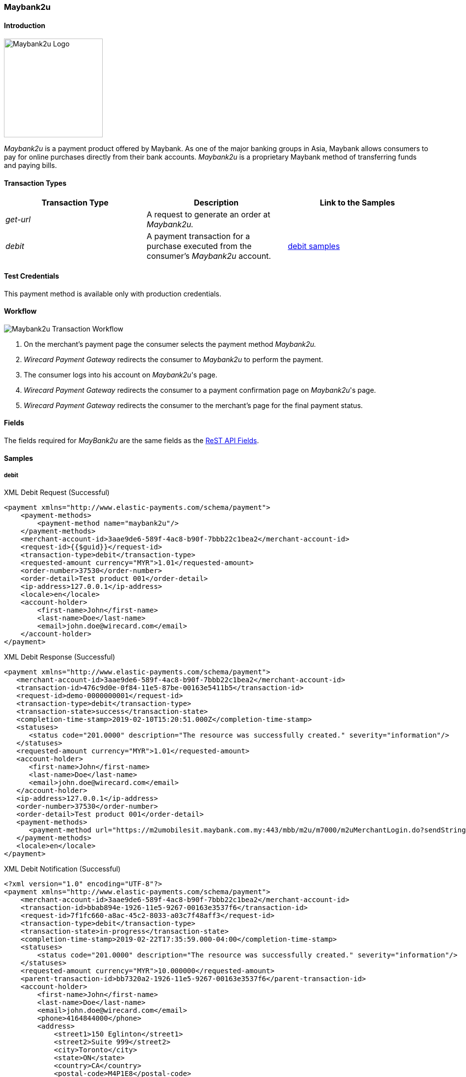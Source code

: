 [#Maybank2u]
=== Maybank2u

[#Maybank2u_Introduction]
==== Introduction
[.clearfix]
--
[.right]
image::images/11-15-maybank2u/maybank2u-logo.png[Maybank2u Logo, width=200]

_Maybank2u_ is a payment product offered by Maybank. As one of the major
banking groups in Asia, Maybank allows consumers to pay for online
purchases directly from their bank accounts. _Maybank2u_ is a proprietary
Maybank method of transferring funds and paying bills.
--

[#Maybank2u_TransactionTypes]
==== Transaction Types

[cols="e,,"]
|===
|Transaction Type |Description                                    |Link to the Samples

|get-url          |A request to generate an order at _Maybank2u._ | 
|debit            |A payment transaction for a purchase executed from the consumer's _Maybank2u_ account. |<<Maybank2u_Samples_debit, debit samples>>
|===

[#Maybank2u_TestCredentials]
==== Test Credentials

This payment method is available only with production credentials.

[#Maybank2u_Workflow]
==== Workflow

image::images/11-15-maybank2u/maybank2u-workflow.png[Maybank2u Transaction Workflow]

. On the merchant's payment page the consumer selects the payment
method _Maybank2u._
. _Wirecard Payment Gateway_ redirects the consumer to _Maybank2u_ to
perform the payment. 
. The consumer logs into his account on _Maybank2u_'s page.
. _Wirecard Payment Gateway_ redirects the consumer to a payment
confirmation page on _Maybank2u_'s page. 
. _Wirecard Payment Gateway_ redirects the consumer to the merchant's
page for the final payment status.

//-

[#Maybank2u_Fields]
==== Fields

The fields required for _MayBank2u_ are the same fields as
the <<RestApi_Fields, ReST API Fields>>.

[#Maybank2u_Samples]
==== Samples

[#Maybank2u_Samples_debit]
===== debit

.XML Debit Request (Successful)
[source,xml]
----
<payment xmlns="http://www.elastic-payments.com/schema/payment">
    <payment-methods>
        <payment-method name="maybank2u"/>
    </payment-methods>
    <merchant-account-id>3aae9de6-589f-4ac8-b90f-7bbb22c1bea2</merchant-account-id>
    <request-id>{{$guid}}</request-id>
    <transaction-type>debit</transaction-type>
    <requested-amount currency="MYR">1.01</requested-amount>
    <order-number>37530</order-number>
    <order-detail>Test product 001</order-detail>
    <ip-address>127.0.0.1</ip-address>
    <locale>en</locale>
    <account-holder>
        <first-name>John</first-name>
        <last-name>Doe</last-name>
        <email>john.doe@wirecard.com</email>
    </account-holder>
</payment>
----

.XML Debit Response (Successful)
[source,xml]
----
<payment xmlns="http://www.elastic-payments.com/schema/payment">
   <merchant-account-id>3aae9de6-589f-4ac8-b90f-7bbb22c1bea2</merchant-account-id>
   <transaction-id>476c9d0e-0f84-11e5-87be-00163e5411b5</transaction-id>
   <request-id>demo-0000000001</request-id>
   <transaction-type>debit</transaction-type>
   <transaction-state>success</transaction-state>
   <completion-time-stamp>2019-02-10T15:20:51.000Z</completion-time-stamp>
   <statuses>
      <status code="201.0000" description="The resource was successfully created." severity="information"/>
   </statuses>
   <requested-amount currency="MYR">1.01</requested-amount>
   <account-holder>
      <first-name>John</first-name>
      <last-name>Doe</last-name>
      <email>john.doe@wirecard.com</email>
   </account-holder>
   <ip-address>127.0.0.1</ip-address>
   <order-number>37530</order-number>
   <order-detail>Test product 001</order-detail>
   <payment-methods>
      <payment-method url="https://m2umobilesit.maybank.com.my:443/mbb/m2u/m7000/m2uMerchantLogin.do?sendString=Login$1KY$1$1.01$1$71499379314504$1$demo-00000000010$https://mas-sandbox-engine.thesolution.com/engine/rest/epp/maybank/payments/" name="maybank2u"/>
   </payment-methods>
   <locale>en</locale>
</payment>
----

.XML Debit Notification (Successful)
[source,xml]
----
<?xml version="1.0" encoding="UTF-8"?>
<payment xmlns="http://www.elastic-payments.com/schema/payment">
    <merchant-account-id>3aae9de6-589f-4ac8-b90f-7bbb22c1bea2</merchant-account-id>
    <transaction-id>bbab894e-1926-11e5-9267-00163e3537f6</transaction-id>
    <request-id>7f1fc660-a8ac-45c2-8033-a03c7f48aff3</request-id>
    <transaction-type>debit</transaction-type>
    <transaction-state>in-progress</transaction-state>
    <completion-time-stamp>2019-02-22T17:35:59.000-04:00</completion-time-stamp>
    <statuses>
        <status code="201.0000" description="The resource was successfully created." severity="information"/>
    </statuses>
    <requested-amount currency="MYR">10.000000</requested-amount>
    <parent-transaction-id>bb7320a2-1926-11e5-9267-00163e3537f6</parent-transaction-id>
    <account-holder>
        <first-name>John</first-name>
        <last-name>Doe</last-name>
        <email>john.doe@wirecard.com</email>
        <phone>4164844000</phone>
        <address>
            <street1>150 Eglinton</street1>
            <street2>Suite 999</street2>
            <city>Toronto</city>
            <state>ON</state>
            <country>CA</country>
            <postal-code>M4P1E8</postal-code>
        </address>
    </account-holder>
    <ip-address/>
    <order-number>PO98U457Z</order-number>
    <order-detail>Mission Impossible Box DVD Set</order-detail>
    <notifications>
        <notification url="http://requestb.in/1dwrbln1"/>
    </notifications>
    <payment-methods>
        <payment-method name="maybank2u"/>
    </payment-methods>
    <api-id>---</api-id>
    <Signature xmlns="http://www.w3.org/2000/09/xmldsig#">
        <SignedInfo>
            <CanonicalizationMethod Algorithm="http://www.w3.org/TR/2001/REC-xml-c14n-20010315"/>
            <SignatureMethod Algorithm="http://www.w3.org/2000/09/xmldsig#rsa-sha1"/>
            <Reference URI="">
                <Transforms>
                    <Transform Algorithm="http://www.w3.org/2000/09/xmldsig#enveloped-signature"/>
                </Transforms>
                <DigestMethod Algorithm="http://www.w3.org/2000/09/xmldsig#sha1"/>
                <DigestValue>tuellMpzUg+KYUNriRAr73ucs58=</DigestValue>
            </Reference>
        </SignedInfo>
        <SignatureValue>Cj6szp1KWGEaXxohtqTYb5/OOIkrH9MOWurPZHGOFIfI0RjavcY0clymSen12ZpUmi4D/LVDpCPI
l91zpSWBkBMw1D6nwc65H2XtiO1ezUB4ehpBjlI75mwSeydL44nWlW/3iSODqg8iumnyAjh9peI2
iEJe3bAmwItcXq1zw06NfkPBrHEulRKnKv6WZ3vtVbqB3KjLsZGCs7bpr3x9UcGduqqAwQwRBsKl
hVS81C/xVVh4yKGeLtLCDYzH63qdds3+WXFelQ3t9ZGOQwsi5gNPJa1HbYJ3u/qzBwUX2DUjKXd8
eXW7IbiE7tJtTFzgdD2dgbslz7Zo1NmWJuo9DA==</SignatureValue>
        <KeyInfo>
            <X509Data>
                <X509SubjectName>CN=Manoj Sahu,OU=Operations,O=Wirecard Elastic Payments,L=Toronto,ST=ON,C=CA</X509SubjectName>
                <X509Certificate>MIIDcDCCAligAwIBAgIETgQWGTANBgkqhkiG9w0BAQUFADB6MQswCQYDVQQGEwJDQTELMAkGA1UE
CBMCT04xEDAOBgNVBAcTB1Rvcm9udG8xIjAgBgNVBAoTGVdpcmVjYXJkIEVsYXN0aWMgUGF5bWVu
dHMxEzARBgNVBAsTCk9wZXJhdGlvbnMxEzARBgNVBAMTCk1hbm9qIFNhaHUwHhcNMTEwNjI0MDQ0
NDA5WhcNMTQwMzIwMDQ0NDA5WjB6MQswCQYDVQQGEwJDQTELMAkGA1UECBMCT04xEDAOBgNVBAcT
B1Rvcm9udG8xIjAgBgNVBAoTGVdpcmVjYXJkIEVsYXN0aWMgUGF5bWVudHMxEzARBgNVBAsTCk9w
ZXJhdGlvbnMxEzARBgNVBAMTCk1hbm9qIFNhaHUwggEiMA0GCSqGSIb3DQEBAQUAA4IBDwAwggEK
AoIBAQCc8rTt4N5fNeVzlsRgOXKDE2YUSfJx7xXBozFZ3Vh3XQyy3IpIuEfZz7004k4HeonfTxCN
etBvJ9rgNc0Cxrk/euMj3pOUrE9WYN2eAXC0r5pUIAZhIAnSxUSaIF3JKBxf7gDAik5d8RT5HaJV
4n5cXJQ/uhAEYU3EGN/74UrD2UsOYD3VBXTJS5VgSi/c3IyLwhDbYIyU6j4fMKyHIlAMGzW7VgKD
2pqu6BRysqUVdEEAvW2OmyVqGVyPkm87EiHSMMSar3CvYYxYqBN2KBUjabkvnRWbIzyQuyUyDeUb
QmhVQKL0WlMb5ev65m2VjGyDTGL5jfB14rSXRMGzeJ+LAgMBAAEwDQYJKoZIhvcNAQEFBQADggEB
ADgkuN/e2IFy7JXdbjNJbKBd3HLvFvK87dv8qQ+HK4qfCxYXh6aYhbKHJSA6C2pbOD3HBXoyovZr
mk/KqOyUL+unVcR+APjxX4KP25sdkplgmeQ47CWxtKAHZUTtWwAVI/WhsX89SSucBfIS5TJ54e7m
02qvGoK8UA/IRbIQ6DZ9hEKV5VQKiMx3ubwwHGXfOWz2fKmeZBuTeY+HiTEH8KCHpfw2j8G+dDgU
jlp9LvjVNmJzfNBBk1Si0d/rhXmMzVSKj08tp1sPRK0/sJtJZBzQajpnsZ9NFfoJNdG13AzYwDP3
x/QspK0jYn1KZw1qz524VWoQoueR8Xj30A2jntA=</X509Certificate>
            </X509Data>
        </KeyInfo>
    </Signature>
</payment>
----

.XML Debit Request (Failure)
[source,xml]
----
<payment xmlns="http://www.elastic-payments.com/schema/payment">
    <payment-methods>
        <payment-method name="maybank2u"/>
    </payment-methods>
    <merchant-account-id>3aae9de6-589f-4ac8-b90f-7bbb22c1bea2</merchant-account-id>
    <request-id>{{$guid}}</request-id>
    <transaction-type>debit</transaction-type>
</payment>
----

.XML Debit Response (Failure)
[source,xml]
----
<?xml version="1.0" encoding="UTF-8" standalone="yes"?>
<payment xmlns="http://www.elastic-payments.com/schema/payment">
    <merchant-account-id>3aae9de6-589f-4ac8-b90f-7bbb22c1bea2</merchant-account-id>
    <request-id>demo-111111111111111111111</request-id>
    <transaction-type>debit</transaction-type>
    <transaction-state>failed</transaction-state>
    <statuses>
        <status code="400.1011" description="The Requested Amount has not been provided.  Please check your input and try again." severity="error"/>
    </statuses>
    <payment-methods>
        <payment-method name="maybank2u"/>
    </payment-methods>
</payment>
----

.XML Debit Notification (Failure)
[source,xml]
----
<?xml version="1.0" encoding="UTF-8"?>
<payment xmlns="http://www.elastic-payments.com/schema/payment">
    <merchant-account-id>3aae9de6-589f-4ac8-b90f-7bbb22c1bea2</merchant-account-id>
    <transaction-id>ac276887-b3f5-4d69-a397-ee07cf592f78</transaction-id>
    <request-id>a31c5a90-5dd0-42f7-85be-506bffa8eaaa</request-id>
    <transaction-type>debit</transaction-type>
    <transaction-state>failed</transaction-state>
    <completion-time-stamp>2019-02-22T17:35:59.000-04:00</completion-time-stamp>
    <statuses>
        <status code="500.1087" description="maybank2u%3AThe+connection+to+the+provider+was+never+made+and+timed+out.++Please+try+again+later." severity="error"/>
    </statuses>
    <requested-amount currency="MYR">10.000000</requested-amount>
    <parent-transaction-id>bb7320a2-1926-11e5-9267-00163e3537f6</parent-transaction-id>
    <account-holder>
        <first-name>John</first-name>
        <last-name>Doe</last-name>
        <email>john.doe@wirecard.com</email>
        <phone>4164844000</phone>
        <address>
            <street1>150 Eglinton</street1>
            <street2>Suite 999</street2>
            <city>Toronto</city>
            <state>ON</state>
            <country>CA</country>
            <postal-code>M4P1E8</postal-code>
        </address>
    </account-holder>
    <ip-address/>
    <order-number>PO98U457Z</order-number>
    <order-detail>Mission Impossible Box DVD Set</order-detail>
    <notifications>
        <notification url="http://requestb.in/1dwrbln1"/>
    </notifications>
    <payment-methods>
        <payment-method name="maybank2u"/>
    </payment-methods>
    <api-id>---</api-id>
    <Signature xmlns="http://www.w3.org/2000/09/xmldsig#">
        <SignedInfo>
            <CanonicalizationMethod Algorithm="http://www.w3.org/TR/2001/REC-xml-c14n-20010315"/>
            <SignatureMethod Algorithm="http://www.w3.org/2000/09/xmldsig#rsa-sha1"/>
            <Reference URI="">
                <Transforms>
                    <Transform Algorithm="http://www.w3.org/2000/09/xmldsig#enveloped-signature"/>
                </Transforms>
                <DigestMethod Algorithm="http://www.w3.org/2000/09/xmldsig#sha1"/>
                <DigestValue>tuellMpzUg+KYUNriRAr73ucs58=</DigestValue>
            </Reference>
        </SignedInfo>
        <SignatureValue>Cj6szp1KWGEaXxohtqTYb5/OOIkrH9MOWurPZHGOFIfI0RjavcY0clymSen12ZpUmi4D/LVDpCPI
l91zpSWBkBMw1D6nwc65H2XtiO1ezUB4ehpBjlI75mwSeydL44nWlW/3iSODqg8iumnyAjh9peI2
iEJe3bAmwItcXq1zw06NfkPBrHEulRKnKv6WZ3vtVbqB3KjLsZGCs7bpr3x9UcGduqqAwQwRBsKl
hVS81C/xVVh4yKGeLtLCDYzH63qdds3+WXFelQ3t9ZGOQwsi5gNPJa1HbYJ3u/qzBwUX2DUjKXd8
eXW7IbiE7tJtTFzgdD2dgbslz7Zo1NmWJuo9DA==</SignatureValue>
        <KeyInfo>
            <X509Data>
                <X509SubjectName>CN=Manoj Sahu,OU=Operations,O=Wirecard Elastic Payments,L=Toronto,ST=ON,C=CA</X509SubjectName>
                <X509Certificate>MIIDcDCCAligAwIBAgIETgQWGTANBgkqhkiG9w0BAQUFADB6MQswCQYDVQQGEwJDQTELMAkGA1UE
CBMCT04xEDAOBgNVBAcTB1Rvcm9udG8xIjAgBgNVBAoTGVdpcmVjYXJkIEVsYXN0aWMgUGF5bWVu
dHMxEzARBgNVBAsTCk9wZXJhdGlvbnMxEzARBgNVBAMTCk1hbm9qIFNhaHUwHhcNMTEwNjI0MDQ0
NDA5WhcNMTQwMzIwMDQ0NDA5WjB6MQswCQYDVQQGEwJDQTELMAkGA1UECBMCT04xEDAOBgNVBAcT
B1Rvcm9udG8xIjAgBgNVBAoTGVdpcmVjYXJkIEVsYXN0aWMgUGF5bWVudHMxEzARBgNVBAsTCk9w
ZXJhdGlvbnMxEzARBgNVBAMTCk1hbm9qIFNhaHUwggEiMA0GCSqGSIb3DQEBAQUAA4IBDwAwggEK
AoIBAQCc8rTt4N5fNeVzlsRgOXKDE2YUSfJx7xXBozFZ3Vh3XQyy3IpIuEfZz7004k4HeonfTxCN
etBvJ9rgNc0Cxrk/euMj3pOUrE9WYN2eAXC0r5pUIAZhIAnSxUSaIF3JKBxf7gDAik5d8RT5HaJV
4n5cXJQ/uhAEYU3EGN/74UrD2UsOYD3VBXTJS5VgSi/c3IyLwhDbYIyU6j4fMKyHIlAMGzW7VgKD
2pqu6BRysqUVdEEAvW2OmyVqGVyPkm87EiHSMMSar3CvYYxYqBN2KBUjabkvnRWbIzyQuyUyDeUb
QmhVQKL0WlMb5ev65m2VjGyDTGL5jfB14rSXRMGzeJ+LAgMBAAEwDQYJKoZIhvcNAQEFBQADggEB
ADgkuN/e2IFy7JXdbjNJbKBd3HLvFvK87dv8qQ+HK4qfCxYXh6aYhbKHJSA6C2pbOD3HBXoyovZr
mk/KqOyUL+unVcR+APjxX4KP25sdkplgmeQ47CWxtKAHZUTtWwAVI/WhsX89SSucBfIS5TJ54e7m
02qvGoK8UA/IRbIQ6DZ9hEKV5VQKiMx3ubwwHGXfOWz2fKmeZBuTeY+HiTEH8KCHpfw2j8G+dDgU
jlp9LvjVNmJzfNBBk1Si0d/rhXmMzVSKj08tp1sPRK0/sJtJZBzQajpnsZ9NFfoJNdG13AzYwDP3
x/QspK0jYn1KZw1qz524VWoQoueR8Xj30A2jntA=</X509Certificate>
            </X509Data>
        </KeyInfo>
    </Signature>
</payment>
----

[#Maybank2u_Samples_queryWorkflow]
===== Workflow without Notification

NOTE: The following sample describes a query workflow if the regular
notification cannot be received due to technical issues.

.Workflow to get Transaction Status without Notification
. Merchant sends ``get-url`` request.
+
.get-url Request Headers
----
POST /engine/rest/paymentmethods/ HTTP/1.1
Accept-Encoding: gzip,deflate
Content-Type: application/xml
Authorization: Basic dGVhbWNpdHk6dGVhbWNpdHk=
Content-Length: 629
Host: api-test.wirecard.com
Connection: Keep-Alive
User-Agent: Apache-HttpClient/4.1.1 (java 1.5)
----
+
.get-url Request Body
[source,xml]
----
<payment xmlns="http://www.elastic-payments.com/schema/payment">
  <merchant-account-id>0492ac17-b459-420c-8e4d-445be229d276</merchant-account-id>
  <payment-methods>
    <payment-method name="maybank2u"/>
  </payment-methods>
  <transaction-type>get-url</transaction-type>
  <request-id>d6513abf-7a64-4a31-b773-76f19be65780</request-id>
  <requested-amount currency="MYR">100</requested-amount>
  <order-number>32168</order-number>
  <order-detail>something</order-detail>
  <account-holder>
    <first-name>John</first-name>
    <last-name>Doe</last-name>
    <email>john.doe@wirecard.com</email>
  </account-holder>
</payment>
----
+
.get-url Response Headers
----
HTTP/1.1 201 Created
Server: Apache-Coyote/1.1
Cache-Control: no-cache, no-store, max-age=0, must-revalidate
Pragma: no-cache
Expires: 0
X-XSS-Protection: 1; mode=block
X-Content-Type-Options: nosniff
Content-Type: application/xml;charset=UTF-8
Content-Language: en-US
Content-Length: 1197
Date: Wed, 30 Jan 2019 09:19:36 GMT
----
+
.get-url Response Body
[source,xml]
----
<?xml version="1.0" encoding="UTF-8" standalone="yes"?>
<payment
    xmlns="http://www.elastic-payments.com/schema/payment"
    xmlns:ns2="http://www.elastic-payments.com/schema/epa/transaction">
    <merchant-account-id>0492ac17-b459-420c-8e4d-445be229d276</merchant-account-id>
    <transaction-id>ea8579fd-1e70-4045-9b62-0f433c2b4c70</transaction-id>
    <request-id>d6513abf-7a64-4a31-b773-76f19be65780</request-id>
    <transaction-type>get-url</transaction-type>
    <transaction-state>success</transaction-state>
    <completion-time-stamp>2017-08-30T09:19:36.000Z</completion-time-stamp>
    <statuses>
        <status code="201.0000" description="The resource was successfully created." severity="information"/>
    </statuses>
    <requested-amount currency="MYR">100</requested-amount>
    <account-holder>
        <first-name>John</first-name>
        <last-name>Doe</last-name>
        <email>john.doe@wirecard.com</email>
    </account-holder>
    <order-number>32168</order-number>
    <order-detail>something</order-detail>
    <payment-methods>
        <payment-method url="http://localhost:9301/maybank2u/payment/?sendString=Login$1KY$1$100.00$1$44895249721065$1$d6513abf-7a64-4a31-b773-76f19be65780$http://localhost:8080/engine/rest/epp/maybank/payments/" name="maybank2u"/>
    </payment-methods>
</payment>
----
+
. Payment has been made. No notification is sent.
. Merchant sends a ``GET`` request to transaction search QUERY interface to get the transaction status.
+
.QUERY Request Headers
----
GET /engine/rest/merchants/0492ac17-b459-420c-8e4d-445be229d276/payments/search?payment.request-id=d6513abf-7a64-4a31-b773-76f19be65780 HTTP/1.1
Accept-Encoding: gzip,deflate
Host: localhost:8080
Connection: Keep-Alive
User-Agent: Apache-HttpClient/4.1.1 (java 1.5)
Authorization: Basic dGVhbWNpdHk6dGVhbWNpdHk=
----
+
Wirecard Payment Gateway then sends a request to _Maybank2u._
+
----
POST https://www.maybank2u.com.my/eQuery/enoteservices/XmlQuery.jws
----
+
.WPG Request Body
[source,xml]
----
<soap:Envelope
    xmlns:soap="http://schemas.xmlsoap.org/soap/envelope/">
    <soap:Body>
        <RequestPayeeInfo
            xmlns="http://www.openuri.org/">
            <userid>test-user</userid>
            <password>test-password</password>
            <payeecode>1KY</payeecode>
            <billNo>d6513abf-7a64-4a31-b773-76f19be65780</billNo>
            <Amt>100</Amt>
        </RequestPayeeInfo>
    </soap:Body>
</soap:Envelope>
----
+
.Maybank2u Webservice Response to WPG
[source,xml]
----
<SOAP-ENV:Envelope
    xmlns:SOAP-ENV="http://schemas.xmlsoap.org/soap/envelope/">
    <SOAP-ENV:Header/>
    <SOAP-ENV:Body>
        <RequestPayeeInfoResponse
            xmlns="http://www.openuri.org/"
            xmlns:xsi="http://www.w3.org/2001/XMLSchema-instance" xsi:noNamespaceSchemaLocation="" xsi:schemaLocation="">
            <RequestPayeeInfoResult>00</RequestPayeeInfoResult>
        </RequestPayeeInfoResponse>
    </SOAP-ENV:Body>
</SOAP-ENV:Envelope>
----
+
. WPG responds to the merchant's server.
+
.WPG Response to Merchant's Server Headers
----
HTTP/1.1 200 OK
Server: Apache-Coyote/1.1
Cache-Control: no-cache, no-store, max-age=0, must-revalidate
Pragma: no-cache
Expires: 0
X-XSS-Protection: 1; mode=block
X-Content-Type-Options: nosniff
Content-Type: application/xml;charset=UTF-8
Content-Language: en-US
Content-Length: 1344
Date: Wed, 30 Jan 2019 09:19:36 GMT
----
+
.WPG Response to Merchant's Server Body
[source,xml]
----
<?xml version="1.0" encoding="UTF-8" standalone="yes"?>
<payment
    xmlns="http://www.elastic-payments.com/schema/payment"
    xmlns:ns2="http://www.elastic-payments.com/schema/epa/transaction" self="http://127.0.0.1:8080/engine/rest/merchants/0492ac17-b459-420c-8e4d-445be229d276/payments/761be758-c50a-416b-b0d1-f65966308e9e">
    <merchant-account-id ref="http://127.0.0.1:8080/engine/rest/config/merchants/0492ac17-b459-420c-8e4d-445be229d276">0492ac17-b459-420c-8e4d-445be229d276</merchant-account-id>
    <transaction-id>761be758-c50a-416b-b0d1-f65966308e9e</transaction-id>
    <request-id>d6513abf-7a64-4a31-b773-76f19be65780</request-id>
    <transaction-type>debit</transaction-type>
    <transaction-state>success</transaction-state>
    <completion-time-stamp>2017-08-30T09:19:36.000Z</completion-time-stamp>
    <statuses>
        <status code="201.0000" description="The resource was successfully created." severity="information"/>
    </statuses>
    <requested-amount currency="MYR">100.000000</requested-amount>
    <parent-transaction-id>ea8579fd-1e70-4045-9b62-0f433c2b4c70</parent-transaction-id>
    <account-holder>
        <first-name>John</first-name>
        <last-name>Doe</last-name>
        <email>john.doe@wirecard.com</email>
    </account-holder>
    <order-number>32168</order-number>
    <order-detail>something</order-detail>
    <payment-methods>
        <payment-method name="maybank2u"/>
    </payment-methods>
    <api-id>---</api-id>
</payment>
----

//-
